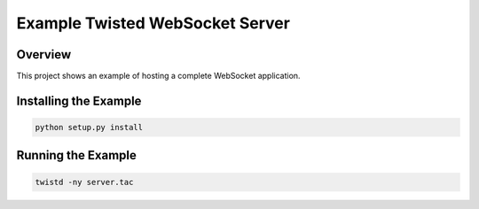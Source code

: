 Example Twisted WebSocket Server
================================

Overview
--------

This project shows an example of hosting a complete WebSocket application.

Installing the Example
----------------------

.. code-block::

    python setup.py install

Running the Example
-------------------

.. code-block::

    twistd -ny server.tac

